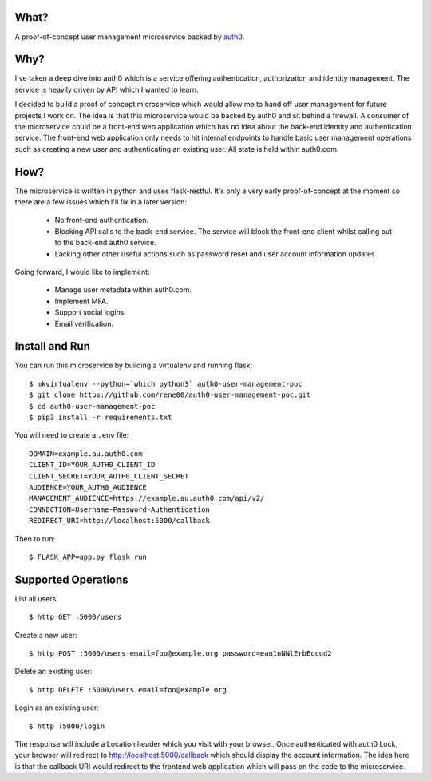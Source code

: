 What?
=====

A proof-of-concept user management microservice backed by `auth0 <https://auth0.com>`_.

Why?
====

I've taken a deep dive into auth0 which is a service offering authentication, authorization and identity management. The service is heavily driven by API which I wanted to learn.

I decided to build a proof of concept microservice which would allow me to hand off user management for future projects I work on. The idea is that this microservice would be backed by auth0 and sit behind a firewall. A consumer of the microservice could be a front-end web application which has no idea about the back-end identity and authentication service. The front-end web application only needs to hit internal endpoints to handle basic user management operations such as creating a new user and authenticating an existing user. All state is held within auth0.com.

How?
====

The microservice is written in python and uses flask-restful. It's only a very early proof-of-concept at the moment so there are a few issues which I'll fix in a later version:

 - No front-end authentication.
 - Blocking API calls to the back-end service. The service will block the front-end client whilst calling out to the back-end auth0 service.
 - Lacking other other useful actions such as password reset and user account information updates.

Going forward, I would like to implement:

 - Manage user metadata within auth0.com.
 - Implement MFA.
 - Support social logins.
 - Email verification.

Install and Run
===============

You can run this microservice by building a virtualenv and running flask::

  $ mkvirtualenv --python=`which python3` auth0-user-management-poc
  $ git clone https://github.com/rene00/auth0-user-management-poc.git
  $ cd auth0-user-management-poc
  $ pip3 install -r requirements.txt

You will need to create a ``.env`` file::

  DOMAIN=example.au.auth0.com
  CLIENT_ID=YOUR_AUTH0_CLIENT_ID
  CLIENT_SECRET=YOUR_AUTH0_CLIENT_SECRET
  AUDIENCE=YOUR_AUTH0_AUDIENCE
  MANAGEMENT_AUDIENCE=https://example.au.auth0.com/api/v2/
  CONNECTION=Username-Password-Authentication
  REDIRECT_URI=http://localhost:5000/callback

Then to run::

  $ FLASK_APP=app.py flask run

Supported Operations
====================

List all users::

    $ http GET :5000/users

Create a new user::

    $ http POST :5000/users email=foo@example.org password=ean1nNNlErbEccud2

Delete an existing user::

    $ http DELETE :5000/users email=foo@example.org

Login as an existing user::

    $ http :5000/login

The response will include a Location header which you visit with your browser. Once authenticated with auth0 Lock, your browser will redirect to http://localhost:5000/callback which should display the account information. The idea here is that the callback URI would redirect to the frontend web application which will pass on the code to the microservice.
